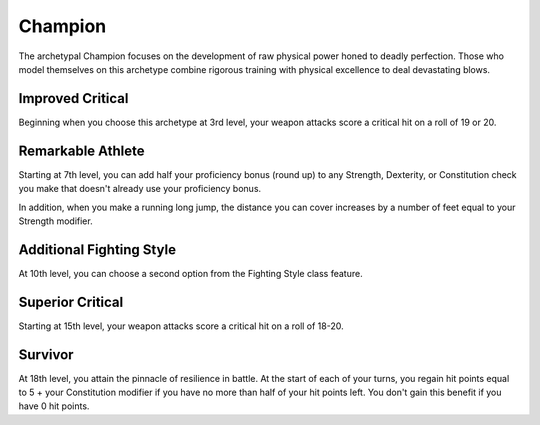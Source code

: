 .. _srd:fighter-champion-archetype:

Champion
^^^^^^^^

The archetypal Champion focuses on the development of raw physical power
honed to deadly perfection. Those who model themselves on this archetype
combine rigorous training with physical excellence to deal devastating
blows.

Improved Critical
~~~~~~~~~~~~~~~~~

Beginning when you choose this archetype at 3rd level, your weapon
attacks score a critical hit on a roll of 19 or 20.

Remarkable Athlete
~~~~~~~~~~~~~~~~~~

Starting at 7th level, you can add half your proficiency bonus (round
up) to any Strength, Dexterity, or Constitution check you make that
doesn't already use your proficiency bonus.

In addition, when you make a running long jump, the distance you can
cover increases by a number of feet equal to your Strength modifier.

Additional Fighting Style
~~~~~~~~~~~~~~~~~~~~~~~~~

At 10th level, you can choose a second option from the Fighting Style
class feature.

Superior Critical
~~~~~~~~~~~~~~~~~

Starting at 15th level, your weapon attacks score a critical hit on a
roll of 18-20.

Survivor
~~~~~~~~

At 18th level, you attain the pinnacle of resilience in battle. At the
start of each of your turns, you regain hit points equal to 5 + your
Constitution modifier if you have no more than half of your hit points
left. You don't gain this benefit if you have 0 hit points.